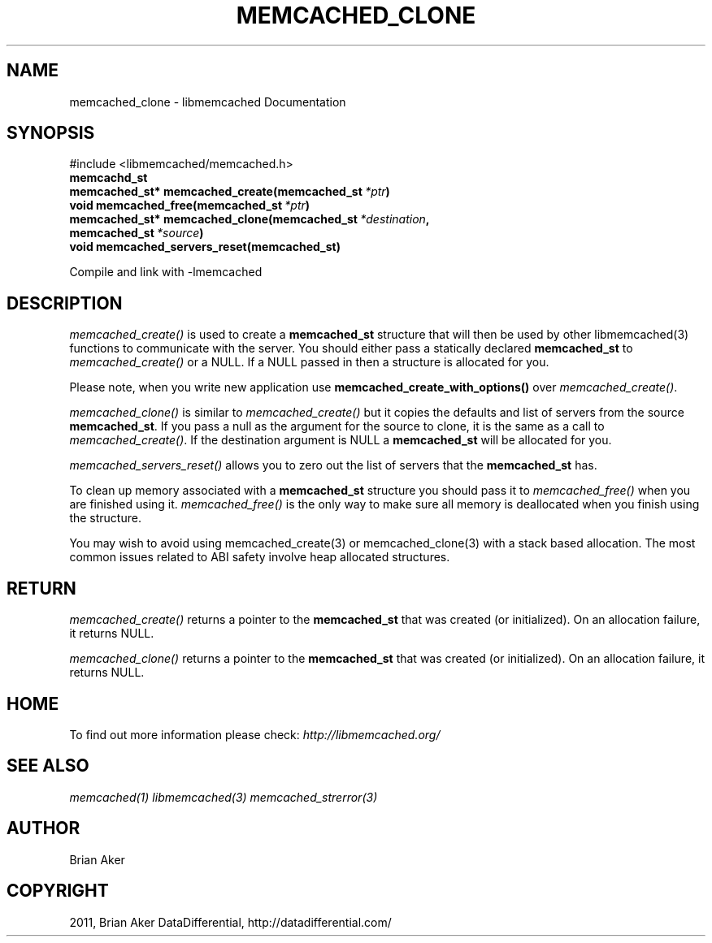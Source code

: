 .TH "MEMCACHED_CLONE" "3" "September 28, 2011" "0.53" "libmemcached"
.SH NAME
memcached_clone \- libmemcached Documentation
.
.nr rst2man-indent-level 0
.
.de1 rstReportMargin
\\$1 \\n[an-margin]
level \\n[rst2man-indent-level]
level margin: \\n[rst2man-indent\\n[rst2man-indent-level]]
-
\\n[rst2man-indent0]
\\n[rst2man-indent1]
\\n[rst2man-indent2]
..
.de1 INDENT
.\" .rstReportMargin pre:
. RS \\$1
. nr rst2man-indent\\n[rst2man-indent-level] \\n[an-margin]
. nr rst2man-indent-level +1
.\" .rstReportMargin post:
..
.de UNINDENT
. RE
.\" indent \\n[an-margin]
.\" old: \\n[rst2man-indent\\n[rst2man-indent-level]]
.nr rst2man-indent-level -1
.\" new: \\n[rst2man-indent\\n[rst2man-indent-level]]
.in \\n[rst2man-indent\\n[rst2man-indent-level]]u
..
.\" Man page generated from reStructeredText.
.
.SH SYNOPSIS
.sp
#include <libmemcached/memcached.h>
.INDENT 0.0
.TP
.B memcachd_st
.UNINDENT
.INDENT 0.0
.TP
.B memcached_st* memcached_create(memcached_st\fI\ *ptr\fP)
.UNINDENT
.INDENT 0.0
.TP
.B void memcached_free(memcached_st\fI\ *ptr\fP)
.UNINDENT
.INDENT 0.0
.TP
.B memcached_st* memcached_clone(memcached_st\fI\ *destination\fP, memcached_st\fI\ *source\fP)
.UNINDENT
.INDENT 0.0
.TP
.B void memcached_servers_reset(memcached_st)
.UNINDENT
.sp
Compile and link with \-lmemcached
.SH DESCRIPTION
.sp
\fI\%memcached_create()\fP is used to create a \fBmemcached_st\fP
structure that will then be used by other libmemcached(3) functions to
communicate with the server. You should either pass a statically declared
\fBmemcached_st\fP to \fI\%memcached_create()\fP or
a NULL. If a NULL passed in then a structure is allocated for you.
.sp
Please note, when you write new application use
\fBmemcached_create_with_options()\fP over
\fI\%memcached_create()\fP.
.sp
\fI\%memcached_clone()\fP is similar to \fI\%memcached_create()\fP but
it copies the defaults and list of servers from the source
\fBmemcached_st\fP. If you pass a null as the argument for the source
to clone, it is the same as a call to \fI\%memcached_create()\fP.
If the destination argument is NULL a \fBmemcached_st\fP will be allocated
for you.
.sp
\fI\%memcached_servers_reset()\fP allows you to zero out the list of
servers that the \fBmemcached_st\fP has.
.sp
To clean up memory associated with a \fBmemcached_st\fP structure you
should pass it to \fI\%memcached_free()\fP when you are finished using it.
\fI\%memcached_free()\fP is the only way to make sure all memory is
deallocated when you finish using the structure.
.sp
You may wish to avoid using memcached_create(3) or memcached_clone(3) with a
stack based allocation. The most common issues related to ABI safety involve
heap allocated structures.
.SH RETURN
.sp
\fI\%memcached_create()\fP returns a pointer to the \fBmemcached_st\fP
that was created (or initialized). On an allocation failure, it returns NULL.
.sp
\fI\%memcached_clone()\fP returns a pointer to the \fBmemcached_st\fP
that was created (or initialized). On an allocation failure, it returns NULL.
.SH HOME
.sp
To find out more information please check:
\fI\%http://libmemcached.org/\fP
.SH SEE ALSO
.sp
\fImemcached(1)\fP \fIlibmemcached(3)\fP \fImemcached_strerror(3)\fP
.SH AUTHOR
Brian Aker
.SH COPYRIGHT
2011, Brian Aker DataDifferential, http://datadifferential.com/
.\" Generated by docutils manpage writer.
.\" 
.
